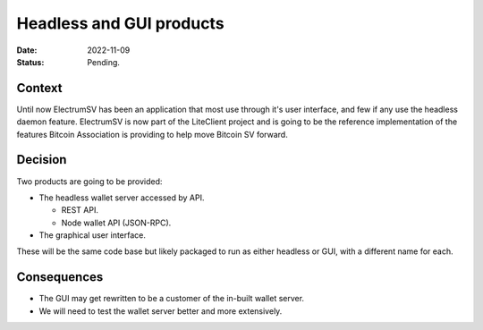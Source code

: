 Headless and GUI products
#########################

:Date: 2022-11-09
:Status: Pending.

Context
-------

Until now ElectrumSV has been an application that most use through it's user interface, and few
if any use the headless daemon feature. ElectrumSV is now part of the LiteClient project and is
going to be the reference implementation of the features Bitcoin Association is providing to help
move Bitcoin SV forward.

Decision
--------

Two products are going to be provided:

- The headless wallet server accessed by API.

  - REST API.
  - Node wallet API (JSON-RPC).

- The graphical user interface.

These will be the same code base but likely packaged to run as either headless or GUI, with
a different name for each.

Consequences
------------

- The GUI may get rewritten to be a customer of the in-built wallet server.
- We will need to test the wallet server better and more extensively.
